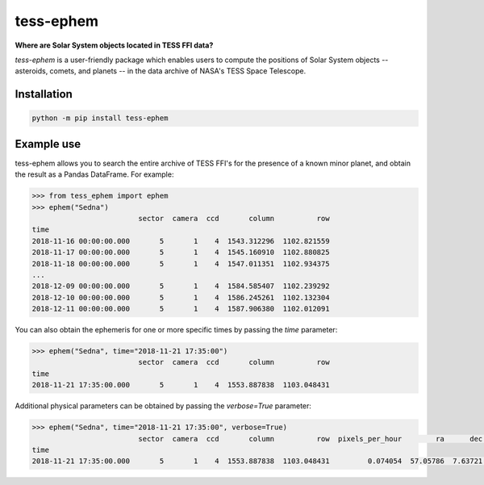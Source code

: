 tess-ephem
==========


**Where are Solar System objects located in TESS FFI data?**

|pypi| |pytest| |black| |flake8| |mypy|

.. |pypi| image:: https://img.shields.io/pypi/v/tess-ephem
                :target: https://pypi.python.org/pypi/tess-ephem
.. |pytest| image:: https://github.com/SSDataLab/tess-ephem/workflows/pytest/badge.svg
.. |black| image:: https://github.com/SSDataLab/tess-ephem/workflows/black/badge.svg
.. |flake8| image:: https://github.com/SSDataLab/tess-ephem/workflows/flake8/badge.svg
.. |mypy| image:: https://github.com/SSDataLab/tess-ephem/workflows/mypy/badge.svg

`tess-ephem` is a user-friendly package which enables users to compute the positions of Solar System objects -- asteroids, comets, and planets --
in the data archive of NASA's TESS Space Telescope.

Installation
------------

.. code-block:: bash

    python -m pip install tess-ephem


Example use
-----------

tess-ephem allows you to search the entire archive of TESS FFI's for the presence
of a known minor planet, and obtain the result as a Pandas DataFrame.
For example:

.. code-block:: python

    >>> from tess_ephem import ephem
    >>> ephem("Sedna")
                             sector  camera  ccd       column          row
    time
    2018-11-16 00:00:00.000       5       1    4  1543.312296  1102.821559
    2018-11-17 00:00:00.000       5       1    4  1545.160910  1102.880825
    2018-11-18 00:00:00.000       5       1    4  1547.011351  1102.934375
    ...
    2018-12-09 00:00:00.000       5       1    4  1584.585407  1102.239292
    2018-12-10 00:00:00.000       5       1    4  1586.245261  1102.132304
    2018-12-11 00:00:00.000       5       1    4  1587.906380  1102.012091


You can also obtain the ephemeris for one or more specific times
by passing the `time` parameter:

.. code-block:: python

    >>> ephem("Sedna", time="2018-11-21 17:35:00")
                             sector  camera  ccd       column          row
    time
    2018-11-21 17:35:00.000       5       1    4  1553.887838  1103.048431


Additional physical parameters can be obtained by passing the `verbose=True` parameter:

.. code-block:: python

    >>> ephem("Sedna", time="2018-11-21 17:35:00", verbose=True)
                             sector  camera  ccd       column          row  pixels_per_hour        ra      dec    vmag  sun_distance  obs_distance  phase_angle
    time
    2018-11-21 17:35:00.000       5       1    4  1553.887838  1103.048431         0.074054  57.05786  7.63721  20.612     84.942885     83.975689       0.1419
